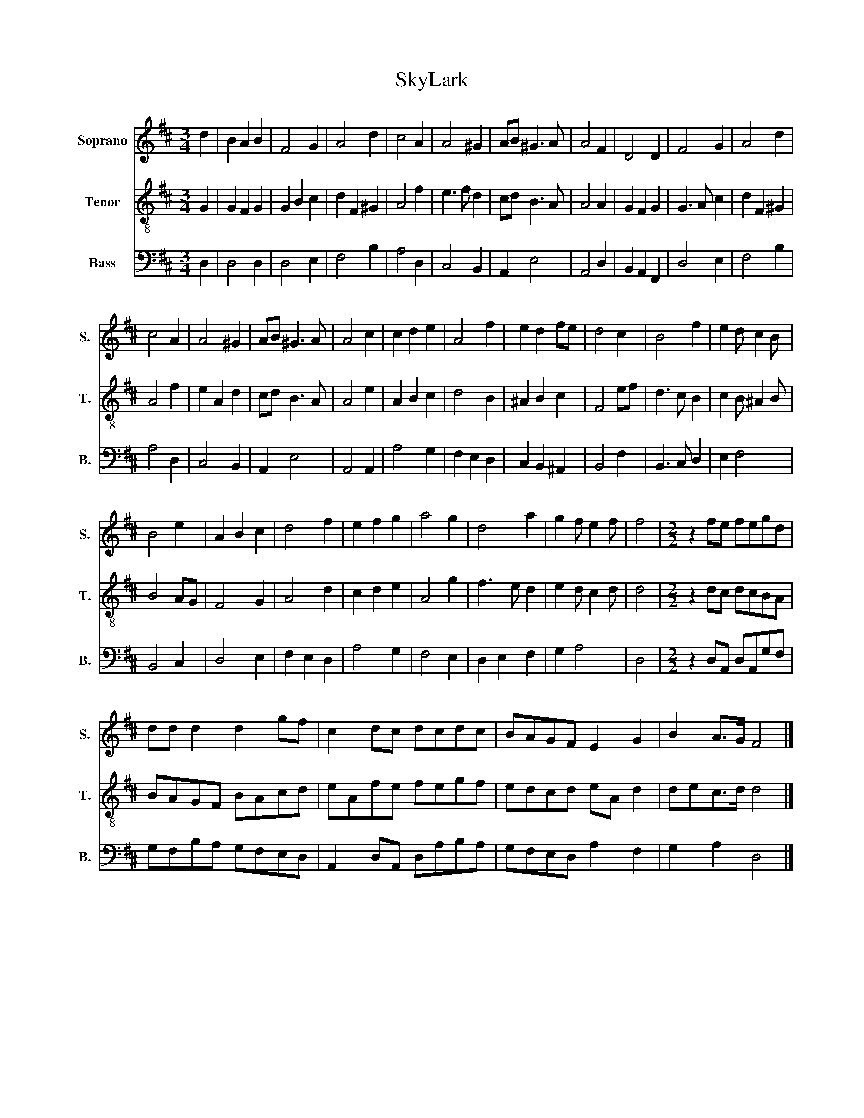 X:1
T:SkyLark
%%score 1 2 3
L:1/8
M:3/4
K:D
V:1 treble nm="Soprano" snm="S."
V:2 treble-8 nm="Tenor" snm="T."
V:3 bass nm="Bass" snm="B."
V:1
 d2 | B2 A2 B2 | F4 G2 | A4 d2 | c4 A2 | A4 ^G2 | AB ^G3 A | A4 F2 | D4 D2 | F4 G2 | A4 d2 | %11
 c4 A2 | A4 ^G2 | AB ^G3 A | A4 c2 | c2 d2 e2 | A4 f2 | e2 d2 fe | d4 c2 | B4 f2 | e2 d c2 B | %21
 B4 e2 | A2 B2 c2 | d4 f2 | e2 f2 g2 | a4 g2 | d4 a2 | g2 f e2 f | f4 |[M:2/2] z2 fe fegd | %30
 dd d2 d2 gf | c2 dc dcdc | BAGF E2 G2 | B2 A>G F4 |] %34
V:2
 G2 | G2 F2 G2 | G2 B2 c2 | d2 F2 ^G2 | A4 f2 | e3 f d2 | cd B3 A | A4 A2 | G2 F2 G2 | G3 A c2 | %10
 d2 F2 ^G2 | A4 f2 | e2 A2 d2 | cd B3 A | A4 e2 | A2 B2 c2 | d4 B2 | ^A2 B2 c2 | F4 ef | d3 c B2 | %20
 c2 B ^A2 B | B4 AG | F4 G2 | A4 d2 | c2 d2 e2 | A4 g2 | f3 e d2 | e2 d c2 d | d4 | %29
[M:2/2] z2 dc dcBA | BAGF BAcd | eAfe fegf | edcd eA d2 | dec>d d4 |] %34
V:3
 D,2 | D,4 D,2 | D,4 E,2 | F,4 B,2 | A,4 D,2 | C,4 B,,2 | A,,2 E,4 | A,,4 D,2 | B,,2 A,,2 F,,2 | %9
 D,4 E,2 | F,4 B,2 | A,4 D,2 | C,4 B,,2 | A,,2 E,4 | A,,4 A,,2 | A,4 G,2 | F,2 E,2 D,2 | %17
 C,2 B,,2 ^A,,2 | B,,4 F,2 | B,,3 C, D,2 | E,2 F,4 | B,,4 C,2 | D,4 E,2 | F,2 E,2 D,2 | A,4 G,2 | %25
 F,4 E,2 | D,2 E,2 F,2 | G,2 A,4 | D,4 |[M:2/2] z2 D,A,, D,A,,G,F, | G,F,B,A, G,F,E,D, | %31
 A,,2 D,A,, D,A,B,A, | G,F,E,D, A,2 F,2 | G,2 A,2 D,4 |] %34

